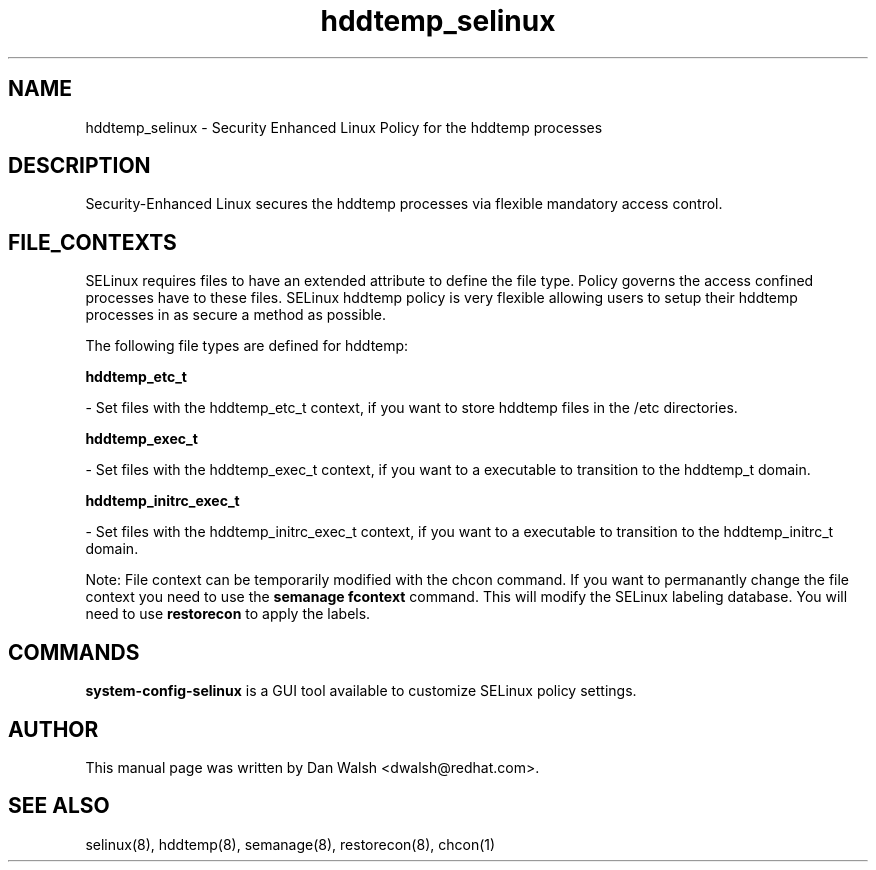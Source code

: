 .TH  "hddtemp_selinux"  "8"  "16 Feb 2012" "dwalsh@redhat.com" "hddtemp Selinux Policy documentation"
.SH "NAME"
hddtemp_selinux \- Security Enhanced Linux Policy for the hddtemp processes
.SH "DESCRIPTION"

Security-Enhanced Linux secures the hddtemp processes via flexible mandatory access
control.  
.SH FILE_CONTEXTS
SELinux requires files to have an extended attribute to define the file type. 
Policy governs the access confined processes have to these files. 
SELinux hddtemp policy is very flexible allowing users to setup their hddtemp processes in as secure a method as possible.
.PP 
The following file types are defined for hddtemp:


.EX
.B hddtemp_etc_t 
.EE

- Set files with the hddtemp_etc_t context, if you want to store hddtemp files in the /etc directories.


.EX
.B hddtemp_exec_t 
.EE

- Set files with the hddtemp_exec_t context, if you want to a executable to transition to the hddtemp_t domain.


.EX
.B hddtemp_initrc_exec_t 
.EE

- Set files with the hddtemp_initrc_exec_t context, if you want to a executable to transition to the hddtemp_initrc_t domain.

Note: File context can be temporarily modified with the chcon command.  If you want to permanantly change the file context you need to use the 
.B semanage fcontext 
command.  This will modify the SELinux labeling database.  You will need to use
.B restorecon
to apply the labels.

.SH "COMMANDS"

.PP
.B system-config-selinux 
is a GUI tool available to customize SELinux policy settings.

.SH AUTHOR	
This manual page was written by Dan Walsh <dwalsh@redhat.com>.

.SH "SEE ALSO"
selinux(8), hddtemp(8), semanage(8), restorecon(8), chcon(1)